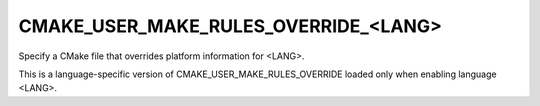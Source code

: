 CMAKE_USER_MAKE_RULES_OVERRIDE_<LANG>
-------------------------------------

Specify a CMake file that overrides platform information for <LANG>.

This is a language-specific version of CMAKE_USER_MAKE_RULES_OVERRIDE
loaded only when enabling language <LANG>.
